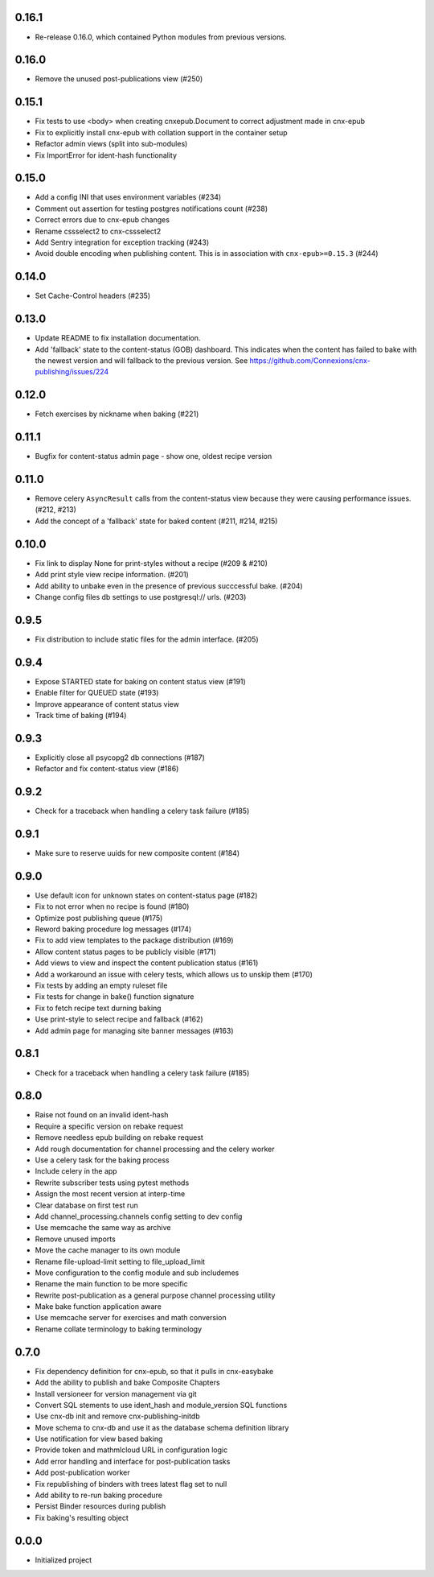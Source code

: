 
.. Use the following to start a new version entry:

   |version|
   ----------------------

   - feature message

0.16.1
------

- Re-release 0.16.0, which contained Python modules from previous versions.

0.16.0
------

- Remove the unused post-publications view (#250)

0.15.1
------

- Fix tests to use <body> when creating cnxepub.Document to correct
  adjustment made in cnx-epub
- Fix to explicitly install cnx-epub with collation support in the container setup
- Refactor admin views (split into sub-modules)
- Fix ImportError for ident-hash functionality

0.15.0
------

- Add a config INI that uses environment variables (#234)
- Comment out assertion for testing postgres notifications count (#238)
- Correct errors due to cnx-epub changes
- Rename cssselect2 to cnx-cssselect2
- Add Sentry integration for exception tracking (#243)
- Avoid double encoding when publishing content. This is in
  association with ``cnx-epub>=0.15.3`` (#244)

0.14.0
------

- Set Cache-Control headers (#235)
     
0.13.0
------

- Update README to fix installation documentation.
- Add 'fallback' state to the content-status (GOB) dashboard. This indicates
  when the content has failed to bake with the newest version and will fallback
  to the previous version.
  See https://github.com/Connexions/cnx-publishing/issues/224

0.12.0
------

- Fetch exercises by nickname when baking (#221)

0.11.1
------

- Bugfix for content-status admin page - show one, oldest recipe version

0.11.0
------

- Remove celery ``AsyncResult`` calls from the content-status view because
  they were causing performance issues. (#212, #213)
- Add the concept of a 'fallback' state for baked content (#211, #214, #215)

0.10.0
------

- Fix link to display None for print-styles without a recipe (#209 & #210)
- Add print style view recipe information. (#201)
- Add ability to unbake even in the presence of previous succcessful bake.
  (#204)
- Change config files db settings to use postgresql:// urls. (#203)

0.9.5
-----

- Fix distribution to include static files for the admin interface. (#205)

0.9.4
-----

- Expose STARTED state for baking on content status view (#191)
- Enable filter for QUEUED state (#193)
- Improve appearance of content status view
- Track time of baking (#194)

0.9.3
-----

- Explicitly close all psycopg2 db connections (#187)
- Refactor and fix content-status view (#186)

0.9.2
-----

- Check for a traceback when handling a celery task failure (#185)

0.9.1
-----

- Make sure to reserve uuids for new composite content (#184)

0.9.0
-----

- Use default icon for unknown states on content-status page (#182)
- Fix to not error when no recipe is found (#180)
- Optimize post publishing queue (#175)
- Reword baking procedure log messages (#174)
- Fix to add view templates to the package distribution (#169)
- Allow content status pages to be publicly visible (#171)
- Add views to view and inspect the content publication status (#161)
- Add a workaround an issue with celery tests, which allows us
  to unskip them (#170)
- Fix tests by adding an empty ruleset file
- Fix tests for change in bake() function signature
- Fix to fetch recipe text durning baking
- Use print-style to select recipe and fallback (#162)
- Add admin page for managing site banner messages (#163)

0.8.1
-----

- Check for a traceback when handling a celery task failure (#185)

0.8.0
-----

- Raise not found on an invalid ident-hash
- Require a specific version on rebake request
- Remove needless epub building on rebake request
- Add rough documentation for channel processing and the celery worker
- Use a celery task for the baking process
- Include celery in the app
- Rewrite subscriber tests using pytest methods
- Assign the most recent version at interp-time
- Clear database on first test run
- Add channel_processing.channels config setting to dev config
- Use memcache the same way as archive
- Remove unused imports
- Move the cache manager to its own module
- Rename file-upload-limit setting to file_upload_limit
- Move configuration to the config module and sub includemes
- Rename the main function to be more specific
- Rewrite post-publication as a general purpose channel processing utility
- Make bake function application aware
- Use memcache server for exercises and math conversion
- Rename collate terminology to baking terminology


0.7.0
-----

- Fix dependency definition for cnx-epub, so that it pulls in cnx-easybake
- Add the ability to publish and bake Composite Chapters
- Install versioneer for version management via git
- Convert SQL stements to use ident_hash and module_version SQL functions
- Use cnx-db init and remove cnx-publishing-initdb
- Move schema to cnx-db and use it as the database schema definition library
- Use notification for view based baking
- Provide token and mathmlcloud URL in configuration logic
- Add error handling and interface for post-publication tasks
- Add post-publication worker
- Fix republishing of binders with trees latest flag set to null
- Add ability to re-run baking procedure
- Persist Binder resources during publish
- Fix baking's resulting object

0.0.0
-----

- Initialized project
